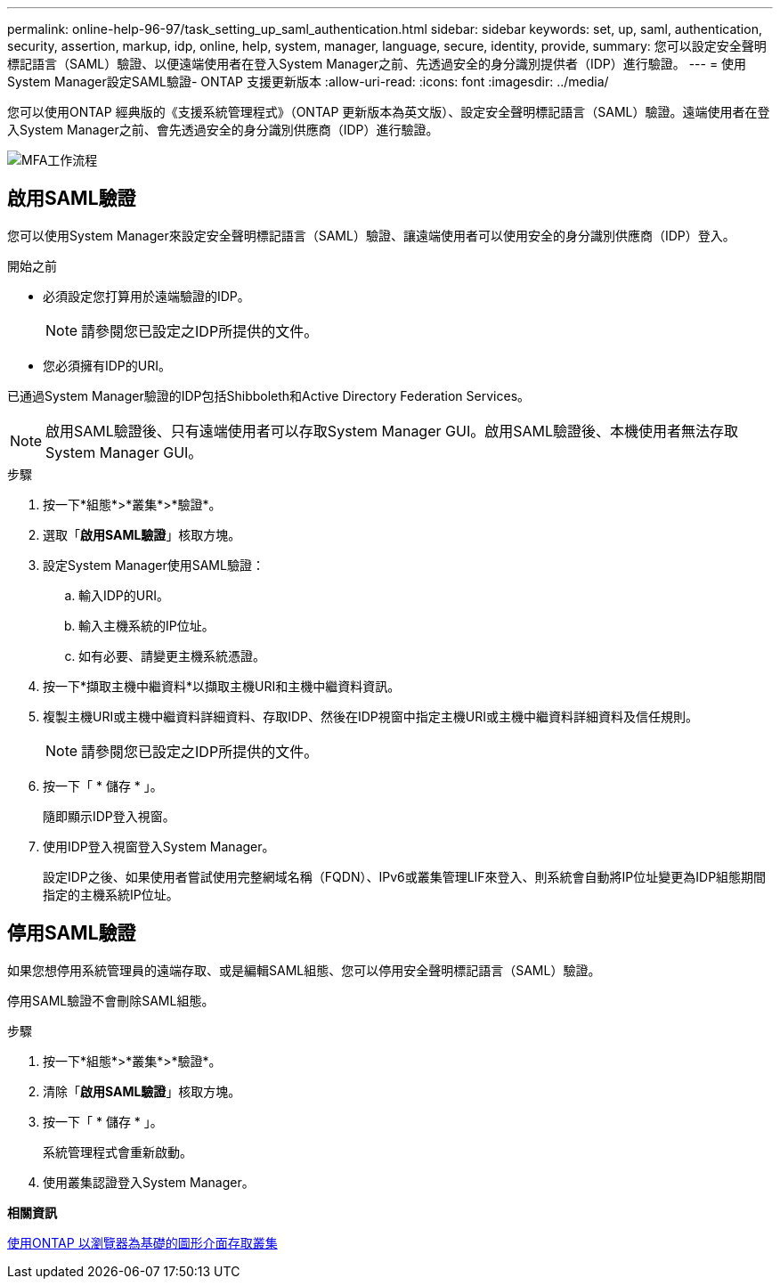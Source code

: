 ---
permalink: online-help-96-97/task_setting_up_saml_authentication.html 
sidebar: sidebar 
keywords: set, up, saml, authentication, security, assertion, markup, idp, online, help, system, manager,  language, secure, identity, provide, 
summary: 您可以設定安全聲明標記語言（SAML）驗證、以便遠端使用者在登入System Manager之前、先透過安全的身分識別提供者（IDP）進行驗證。 
---
= 使用System Manager設定SAML驗證- ONTAP 支援更新版本
:allow-uri-read: 
:icons: font
:imagesdir: ../media/


[role="lead"]
您可以使用ONTAP 經典版的《支援系統管理程式》（ONTAP 更新版本為英文版）、設定安全聲明標記語言（SAML）驗證。遠端使用者在登入System Manager之前、會先透過安全的身分識別供應商（IDP）進行驗證。

image::../media/mfa_workflow.gif[MFA工作流程]



== 啟用SAML驗證

您可以使用System Manager來設定安全聲明標記語言（SAML）驗證、讓遠端使用者可以使用安全的身分識別供應商（IDP）登入。

.開始之前
* 必須設定您打算用於遠端驗證的IDP。
+
[NOTE]
====
請參閱您已設定之IDP所提供的文件。

====
* 您必須擁有IDP的URI。


已通過System Manager驗證的IDP包括Shibboleth和Active Directory Federation Services。

[NOTE]
====
啟用SAML驗證後、只有遠端使用者可以存取System Manager GUI。啟用SAML驗證後、本機使用者無法存取System Manager GUI。

====
.步驟
. 按一下*組態*>*叢集*>*驗證*。
. 選取「*啟用SAML驗證*」核取方塊。
. 設定System Manager使用SAML驗證：
+
.. 輸入IDP的URI。
.. 輸入主機系統的IP位址。
.. 如有必要、請變更主機系統憑證。


. 按一下*擷取主機中繼資料*以擷取主機URI和主機中繼資料資訊。
. 複製主機URI或主機中繼資料詳細資料、存取IDP、然後在IDP視窗中指定主機URI或主機中繼資料詳細資料及信任規則。
+
[NOTE]
====
請參閱您已設定之IDP所提供的文件。

====
. 按一下「 * 儲存 * 」。
+
隨即顯示IDP登入視窗。

. 使用IDP登入視窗登入System Manager。
+
設定IDP之後、如果使用者嘗試使用完整網域名稱（FQDN）、IPv6或叢集管理LIF來登入、則系統會自動將IP位址變更為IDP組態期間指定的主機系統IP位址。





== 停用SAML驗證

如果您想停用系統管理員的遠端存取、或是編輯SAML組態、您可以停用安全聲明標記語言（SAML）驗證。

停用SAML驗證不會刪除SAML組態。

.步驟
. 按一下*組態*>*叢集*>*驗證*。
. 清除「*啟用SAML驗證*」核取方塊。
. 按一下「 * 儲存 * 」。
+
系統管理程式會重新啟動。

. 使用叢集認證登入System Manager。


*相關資訊*

xref:task_accessing_cluster_by_using_system_manager_brower_based_gui.adoc[使用ONTAP 以瀏覽器為基礎的圖形介面存取叢集]
